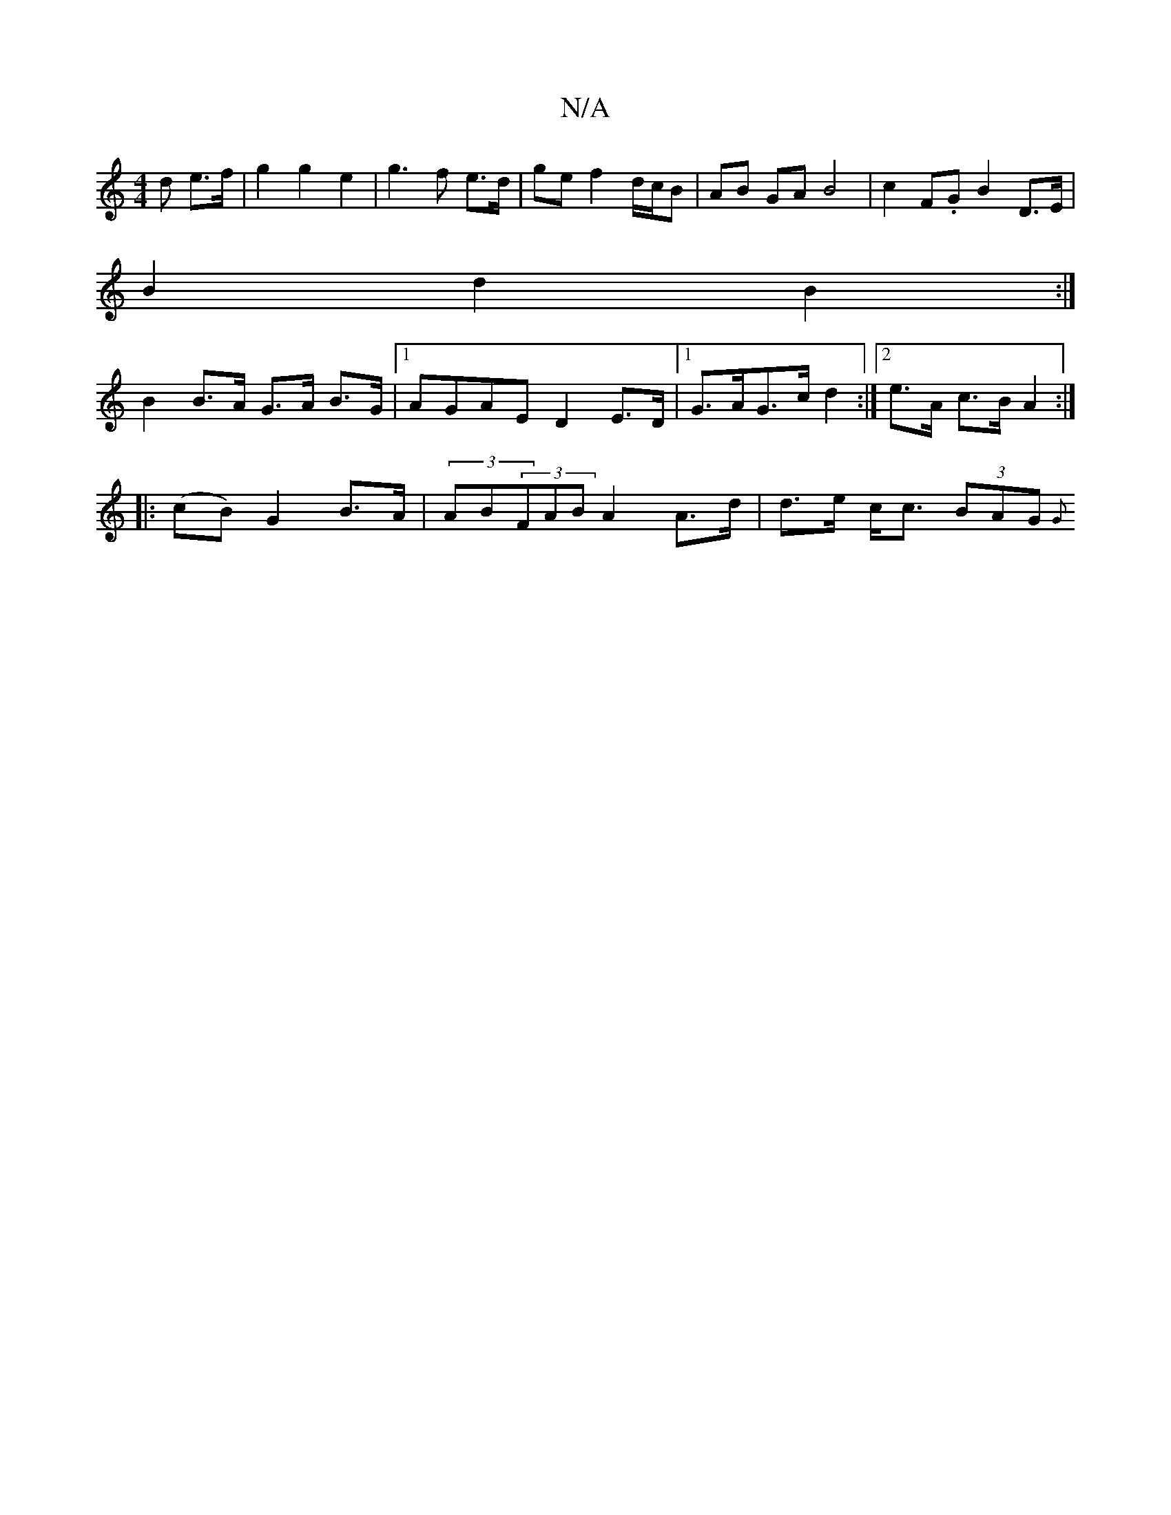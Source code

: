 X:1
T:N/A
M:4/4
R:N/A
K:Cmajor
>d e>f | g2 g2 e2 | g3 f e>d | ge f2 d/c/B | AB GA B4 | c2 F.G B2 D>E |
B2 d2 B2 :|
B2 B>A G>A B>G |1 AGAE D2 E>D|1 G>AG>c d2 :|[2 e>A c>B A2 :|
|: (cB) G2 B>A | (3AB(3FAB A2 A>d | d>e c<c (3BAG {G}(3